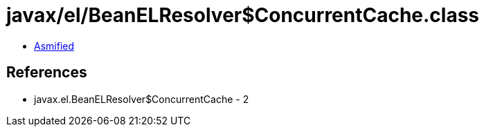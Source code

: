 = javax/el/BeanELResolver$ConcurrentCache.class

 - link:BeanELResolver$ConcurrentCache-asmified.java[Asmified]

== References

 - javax.el.BeanELResolver$ConcurrentCache - 2
